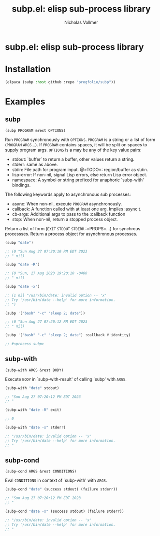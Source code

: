 #+title: subp.el: elisp sub-process library
#+author: Nicholas Vollmer
#+options: exports:both timestamp:nil title:t toc:nil

* Preamble                                                         :noexport:
This file generates the README.md file.
To export:

#+begin_src emacs-lisp :lexical t :results silent
(require 'ox-gfm)
(defun +subp-export-readme ()
  (with-current-buffer (find-file-noselect "./readme.org")
    (org-export-to-file 'gfm "../README.md")))

(add-hook 'after-save-hook #'+subp-export-readme nil t)
#+end_src

* subp.el: elisp sub-process library

* Installation
:PROPERTIES:
:CUSTOM_ID: installation
:END:
#+begin_src emacs-lisp :lexical t
(elpaca (subp :host github :repo "progfolio/subp"))
#+end_src

* Examples
:PROPERTIES:
:CUSTOM_ID: examples
:END:
#+begin_src emacs-lisp :lexical t :exports none :results raw
(require 'subp)
(save-excursion ;;@HACK org-babel can't replace raw results otherwise?
  (save-restriction
    (org-narrow-to-subtree)
    (when (zerop (org-next-visible-heading 1))
      (delete-region (point) (point-max))))

  (cl-flet ((docs (symbol)
              (with-temp-buffer
                (let ((standard-output (current-buffer)))
                  (describe-function-1 symbol)
                  (goto-char (point-min))
                  (re-search-forward "\n\n")
                  (cons (symbol-name symbol)
                        (cl-remove-if
                         (lambda (s) (string-match-p "Inferred type" s))
                         (split-string (buffer-substring-no-properties (point) (point-max))
                                       "\n" 'omit-nulls))))))
            (markup-parameters (s) (let (case-fold-search) (replace-regexp-in-string "\\([[:upper:]]\\{2,\\}\\)" "=\\1=" s))))
    (with-temp-buffer
      (emacs-lisp-mode)
      (cl-loop
       with examples = '((subp ("date") ("date -R") ("date -x")
                               ('("bash" "-c" "sleep 2; date"))
                               ('("bash" "-c" "sleep 2; date") :callback #'identity))
                         (subp-with ("date" stdout) ("date -R" exit) ("date -x" stderr))
                         (subp-cond ("date" (success stdout) (failure stderr))
                           ("date -x" (success stdout) (failure stderr))))
       for (name arglist . doc) in (mapcar #'docs (mapcar #'car examples))
       for doc = (mapconcat #'markup-parameters doc "\n")
       for sym = (intern name)
       for exs = (cl-loop for args in (alist-get sym examples)
                          for form = `(,sym ,@args)
                          for result = (progn (erase-buffer)
                                              (insert (format "%S" (condition-case err (eval form t) (error err))))
                                              (comment-region (point-min) (point-max))
                                              (buffer-string))
                          concat (format "#+begin_src emacs-lisp\n%S\n\n%s\n\n#+end_src\n\n"
                                         form result))
       concat (concat (format "** %s\n=%s=\n\n%s\n\n" name arglist doc) exs)))))
#+end_src

#+RESULTS:
** subp
=(subp PROGRAM &rest OPTIONS)=

Run =PROGRAM= synchronously with =OPTIONS=.
=PROGRAM= is a string or a list of form (=PROGRAM= =ARGS=...).
If =PROGRAM= contains spaces, it will be split on spaces to supply program args.
=OPTIONS= is a may be any of the key value pairs:
  - stdout: `buffer` to return a buffer, other values return a string.
  - stderr: same as above.
  - stdin: File path for program input. @=TODO=: region/buffer as stdin.
  - lisp-error: If non-nil, signal Lisp errors, else return Lisp error object.
  - namespace: A symbol or string prefixed for anaphoric `subp-with' bindings.
The following keywords apply to asynchronous sub processes:
  - async: When non-nil, execute =PROGRAM= asynchronously.
  - callback: A function called with at least one arg. Implies :async t.
  - cb-args: Additional args to pass to the :callback function
  - stop: When non-nil, return a stopped process object.
Return a list of form (=EXIT= =STDOUT= =STDERR= :=PROPS=...) for synchrous processses.
Return a process object for asynchronous processes.

#+begin_src emacs-lisp
(subp "date")

;; (0 "Sun Aug 27 07:20:10 PM EDT 2023
;; " nil)

#+end_src

#+begin_src emacs-lisp
(subp "date -R")

;; (0 "Sun, 27 Aug 2023 19:20:10 -0400
;; " nil)

#+end_src

#+begin_src emacs-lisp
(subp "date -x")

;; (1 nil "/usr/bin/date: invalid option -- 'x'
;; Try '/usr/bin/date --help' for more information.
;; ")

#+end_src

#+begin_src emacs-lisp
(subp '("bash" "-c" "sleep 2; date"))

;; (0 "Sun Aug 27 07:20:12 PM EDT 2023
;; " nil)

#+end_src

#+begin_src emacs-lisp
(subp '("bash" "-c" "sleep 2; date") :callback #'identity)

;; #<process subp>

#+end_src

** subp-with
=(subp-with ARGS &rest BODY)=

Execute =BODY= in `subp-with-result' of calling `subp' with =ARGS=.

#+begin_src emacs-lisp
(subp-with "date" stdout)

;; "Sun Aug 27 07:20:12 PM EDT 2023
;; "

#+end_src

#+begin_src emacs-lisp
(subp-with "date -R" exit)

;; 0

#+end_src

#+begin_src emacs-lisp
(subp-with "date -x" stderr)

;; "/usr/bin/date: invalid option -- 'x'
;; Try '/usr/bin/date --help' for more information.
;; "

#+end_src

** subp-cond
=(subp-cond ARGS &rest CONDITIONS)=

Eval =CONDITIONS= in context of `subp-with' with =ARGS=.

#+begin_src emacs-lisp
(subp-cond "date" (success stdout) (failure stderr))

;; "Sun Aug 27 07:20:12 PM EDT 2023
;; "

#+end_src

#+begin_src emacs-lisp
(subp-cond "date -x" (success stdout) (failure stderr))

;; "/usr/bin/date: invalid option -- 'x'
;; Try '/usr/bin/date --help' for more information.
;; "

#+end_src

